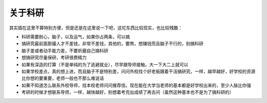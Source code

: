 ################
关于科研
################

其实插在这里不算特别方便，但是还是在这里说一下吧，这坨东西比较现实，也比较残酷：

* 科研需要耐心，脑子，以及运气，如果你占两条，可以搞
* 搞研究最前面那撮人才不差钱，非常不差钱，其他的，要熬，想赚钱而且脑子不行的，别搞科研
* 脑子差或者动手能力差，不要折磨自己搞科研
* 想搞研究尽量保研，考研很费精力
* 如果有深造的打算（不是单纯的为了逃避就业），尽早跟导师接触，大一下大二上就可以
* 如果学校差点，真的想上进，而且脑子不是特别差，问问外校找个好老板跟着干活搞研究，一样，越早越好，好学校的资源比你想的要重要，老师一般也不那么难说话
* 如果不知道怎么联系外校导师，找本校老师问问推荐信。现在能在大学当老师的基本都是好学校出来的，至少人脉比你强
* 考研的时候才想联系导师，一样，越快越好，别想着考完出成绩了再去问（虽然这种基本也不是为了搞科研的）
